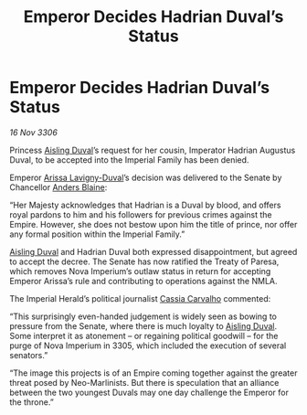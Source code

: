 :PROPERTIES:
:ID:       c21c3300-fdc8-47bd-b78d-5c416602b0ba
:END:
#+title: Emperor Decides Hadrian Duval’s Status
#+filetags: :3300:Empire:galnet:

* Emperor Decides Hadrian Duval’s Status

/16 Nov 3306/

Princess [[id:b402bbe3-5119-4d94-87ee-0ba279658383][Aisling Duval]]’s request for her cousin, Imperator Hadrian Augustus Duval, to be accepted into the Imperial Family has been denied. 

Emperor [[id:34f3cfdd-0536-40a9-8732-13bf3a5e4a70][Arissa Lavigny-Duval]]’s decision was delivered to the Senate by Chancellor [[id:e9679720-e0c1-449e-86a6-a5b3de3613f5][Anders Blaine]]: 

“Her Majesty acknowledges that Hadrian is a Duval by blood, and offers royal pardons to him and his followers for previous crimes against the Empire. However, she does not bestow upon him the title of prince, nor offer any formal position within the Imperial Family.” 

[[id:b402bbe3-5119-4d94-87ee-0ba279658383][Aisling Duval]] and Hadrian Duval both expressed disappointment, but agreed to accept the decree. The Senate has now ratified the Treaty of Paresa, which removes Nova Imperium’s outlaw status in return for accepting Emperor Arissa’s rule and contributing to operations against the NMLA. 

The Imperial Herald’s political journalist [[id:745efc38-c548-40c0-81d2-82973c604d37][Cassia Carvalho]] commented: 

“This surprisingly even-handed judgement is widely seen as bowing to pressure from the Senate, where there is much loyalty to [[id:b402bbe3-5119-4d94-87ee-0ba279658383][Aisling Duval]]. Some interpret it as atonement – or regaining political goodwill – for the purge of Nova Imperium in 3305, which included the execution of several senators.” 

“The image this projects is of an Empire coming together against the greater threat posed by Neo-Marlinists. But there is speculation that an alliance between the two youngest Duvals may one day challenge the Emperor for the throne.”
